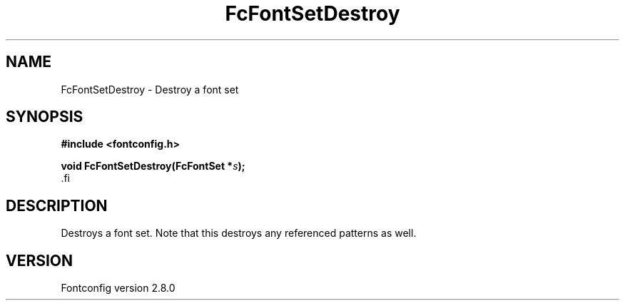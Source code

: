.\\" auto-generated by docbook2man-spec $Revision: 1.3 $
.TH "FcFontSetDestroy" "3" "18 November 2009" "" ""
.SH NAME
FcFontSetDestroy \- Destroy a font set
.SH SYNOPSIS
.nf
\fB#include <fontconfig.h>
.sp
void FcFontSetDestroy(FcFontSet *\fIs\fB);
\fR.fi
.SH "DESCRIPTION"
.PP
Destroys a font set. Note that this destroys any referenced patterns as
well.
.SH "VERSION"
.PP
Fontconfig version 2.8.0
